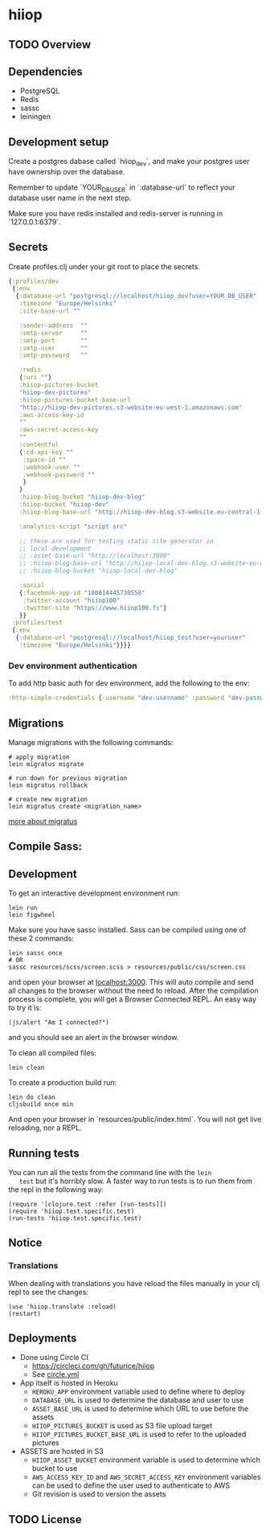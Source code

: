 * hiiop

** TODO Overview

** Dependencies
   - PostgreSQL
   - Redis
   - sassc
   - leiningen

** Development setup

   Create a postgres dabase called `hiiop_dev`, and make your postgres user have
   ownership over the database.

   Remember to update `YOUR_DB_USER` in `:database-url` to reflect your database
   user name in the next step.

   Make sure you have redis installed and redis-server is running in
   `127.0.0.1:6379`.

** Secrets

   Create profiles.clj under your git root to place the secrets.
   #+BEGIN_SRC clojure
   {:profiles/dev
    {:env
     {:database-url "postgresql://localhost/hiiop_dev?user=YOUR_DB_USER"
      :timezone "Europe/Helsinki"
      :site-base-url ""

      :sender-address  ""
      :smtp-server     ""
      :smtp-port       ""
      :smtp-user       ""
      :smtp-password   ""

      :redis
      {:uri ""}
      :hiiop-pictures-bucket
      "hiiop-dev-pictures"
      :hiiop-pictures-bucket-base-url
      "http://hiiop-dev-pictures.s3-website-eu-west-1.amazonaws.com"
      :aws-access-key-id
      ""
      :aws-secret-access-key
      ""
      :contentful
      {:cd-api-key ""
       :space-id ""
       :webhook-user ""
       :webhook-password ""
       }
      }
      :hiiop-blog-bucket "hiiop-dev-blog"
      :hiiop-bucket "hiiop-dev"
      :hiiop-blog-base-url "http://hiiop-dev-blog.s3-website.eu-central-1.amazonaws.com"

      :analytics-script "script src"

      ;; these are used for testing static site generator in
      ;; local development
      ;; :asset-base-url "http://localhost:3000"
      ;; :hiiop-blog-base-url "http://hiiop-local-dev-blog.s3-website-eu-west-1.amazonaws.com"
      ;; :hiiop-blog-bucket "hiiop-local-dev-blog"

      :social
      {:facebook-app-id "180814445730558"
       :twitter-account "hiiop100"
       :twitter-site "https://www.hiiop100.fi"}
      }}
    :profiles/test
    {:env
     {:database-url "postgresql://localhost/hiiop_test?user=youruser"
      :timezone "Europe/Helsinki"}}}}
   #+END_SRC

*** Dev environment authentication
    To add http basic auth for dev environment, add the following to
    the env:

    #+BEGIN_SRC clojure
      :http-simple-credentials {:username "dev-username" :password "dev-password"}
    #+END_SRC

** Migrations
   Manage migrations with the following commands:

   #+BEGIN_EXAMPLE
   # apply migration
   lein migratus migrate

   # run down for previous migration
   lein migratus rollback

   # create new migration
   lein migratus create <migration_name>
   #+END_EXAMPLE

   [[https://github.com/yogthos/migratus][more about migratus]]

** Compile Sass:

** Development
   To get an interactive development environment run:

   #+BEGIN_EXAMPLE
   lein run
   lein figwheel
   #+END_EXAMPLE

   Make sure you have sassc installed. Sass can be compiled using one of these 2
   commands:

   #+BEGIN_EXAMPLE
   lein sassc once
   # OR
   sassc resources/scss/screen.scss > resources/public/css/screen.css
   #+END_EXAMPLE


   and open your browser at [[http://localhost:3000/][localhost:3000]].
   This will auto compile and send all changes to the browser without the
   need to reload. After the compilation process is complete, you will
   get a Browser Connected REPL. An easy way to try it is:

   #+BEGIN_EXAMPLE
   (js/alert "Am I connected?")
   #+END_EXAMPLE

   and you should see an alert in the browser window.

   To clean all compiled files:

   #+BEGIN_EXAMPLE
   lein clean
   #+END_EXAMPLE

   To create a production build run:

   #+BEGIN_EXAMPLE
   lein do clean
   cljsbuild once min
   #+END_EXAMPLE

   And open your browser in `resources/public/index.html`. You will not
   get live reloading, nor a REPL.

** Running tests
   You can run all the tests from the command line with the =lein
   test= but it's horribly slow. A faster way to run tests is to run
   them from the repl in the following way:

   #+BEGIN_EXAMPLE
   (require '[clojure.test :refer [run-tests]])
   (require 'hiiop.test.specific.test)
   (run-tests 'hiiop.test.specific.test)
   #+END_EXAMPLE

** Notice

*** Translations
    When dealing with translations you have reload the files manually
    in your clj repl to see the changes:

    #+BEGIN_EXAMPLE
    (use 'hiiop.translate :reload)
    (restart)
    #+END_EXAMPLE

** Deployments
   - Done using Circle CI
     + https://circleci.com/gh/futurice/hiiop
     + See [[https://github.com/futurice/hiiop/blob/master/circle.yml][circle.yml]]
   - App itself is hosted in Heroku
     + =HEROKU_APP= environment variable used to define where to deploy
     + =DATABASE_URL= is used to determine the database and user to use
     + =ASSET_BASE_URL= is used to determine which URL to use before the assets
     + =HIIOP_PICTURES_BUCKET= is used as S3 file upload target
     + =HIIOP_PICTURES_BUCKET_BASE_URL= is used to refer to the uploaded pictures
   - ASSETS are hosted in S3
     + =HIIOP_ASSET_BUCKET= environment variable is used to determine
       which bucket to use
     + =AWS_ACCESS_KEY_ID= and =AWS_SECRET_ACCESS_KEY= environment
       variables can be used to define the user used to authenticate to AWS
     + Git revision is used to version the assets

** TODO License
